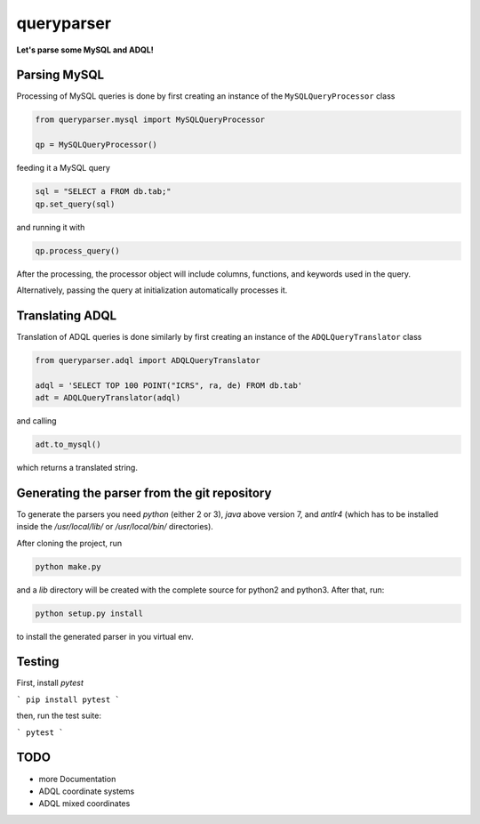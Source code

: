 queryparser
===========

**Let's parse some MySQL and ADQL!**

.. image:: https://travis-ci.org/aipescience/queryparser.svg?branch=master
   :alt: Build Status
   :target: https://travis-ci.org/aipescience/queryparser

.. image:: https://coveralls.io/repos/github/aipescience/queryparser/badge.svg?branch=master
   :alt: Coverage Status
   :target: https://coveralls.io/github/aipescience/queryparser?branch=master

Parsing MySQL
-------------

Processing of MySQL queries is done by first creating an instance of the ``MySQLQueryProcessor`` class

.. code-block:: python

    from queryparser.mysql import MySQLQueryProcessor

    qp = MySQLQueryProcessor()

feeding it a MySQL query

.. code-block:: python

    sql = "SELECT a FROM db.tab;"
    qp.set_query(sql)

and running it with

.. code-block:: python

    qp.process_query()

After the processing, the processor object will include columns, functions, and keywords used in the query.

Alternatively, passing the query at initialization automatically processes it.


Translating ADQL
----------------

Translation of ADQL queries is done similarly by first creating an instance of the ``ADQLQueryTranslator`` class

.. code-block:: python

    from queryparser.adql import ADQLQueryTranslator

    adql = 'SELECT TOP 100 POINT("ICRS", ra, de) FROM db.tab'
    adt = ADQLQueryTranslator(adql)

and calling

.. code-block:: python

    adt.to_mysql()

which returns a translated string.


Generating the parser from the git repository
---------------------------------------------

To generate the parsers you need `python` (either 2 or 3), `java` above version 7, and `antlr4` (which
has to be installed inside the `/usr/local/lib/` or `/usr/local/bin/` directories).

After cloning the project, run

.. code-block:: bash

    python make.py

and a `lib` directory will be created with the complete source for python2 and python3. After that, run:

.. code-block:: bash

    python setup.py install

to install the generated parser in you virtual env.


Testing
-------

First, install `pytest`

```
pip install pytest
```

then, run the test suite:

```
pytest
```

TODO
----

* more Documentation
* ADQL coordinate systems
* ADQL mixed coordinates
